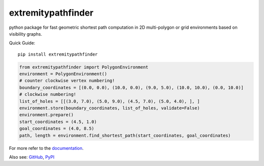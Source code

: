 ===================
extremitypathfinder
===================


.. image:: https://travis-ci.org/MrMinimal64/extremitypathfinder.svg?branch=master
    :target: https://travis-ci.org/MrMinimal64/extremitypathfinder

.. image:: https://img.shields.io/pypi/wheel/extremitypathfinder.svg
    :target: https://pypi.python.org/pypi/extremitypathfinder

.. image:: https://pepy.tech/badge/extremitypathfinder
    :alt: Total PyPI downloads
    :target: https://pepy.tech/project/extremitypathfinder

.. image:: https://img.shields.io/pypi/v/extremitypathfinder.svg
    :alt: latest version on PyPI
    :target: https://pypi.python.org/pypi/extremitypathfinder



python package for fast geometric shortest path computation in 2D multi-polygon or grid environments based on visibility graphs.


.. image:: ./img/grid_graph_path_plot.png




Quick Guide:

::


    pip install extremitypathfinder


.. code-block:: python

    from extremitypathfinder import PolygonEnvironment
    environment = PolygonEnvironment()
    # counter clockwise vertex numbering!
    boundary_coordinates = [(0.0, 0.0), (10.0, 0.0), (9.0, 5.0), (10.0, 10.0), (0.0, 10.0)]
    # clockwise numbering!
    list_of_holes = [[(3.0, 7.0), (5.0, 9.0), (4.5, 7.0), (5.0, 4.0), ], ]
    environment.store(boundary_coordinates, list_of_holes, validate=False)
    environment.prepare()
    start_coordinates = (4.5, 1.0)
    goal_coordinates = (4.0, 8.5)
    path, length = environment.find_shortest_path(start_coordinates, goal_coordinates)


For more refer to the `documentation <https://extremitypathfinder.readthedocs.io/en/latest/>`__.


Also see:
`GitHub <https://github.com/MrMinimal64/extremitypathfinder>`__,
`PyPI <https://pypi.python.org/pypi/extremitypathfinder/>`__
